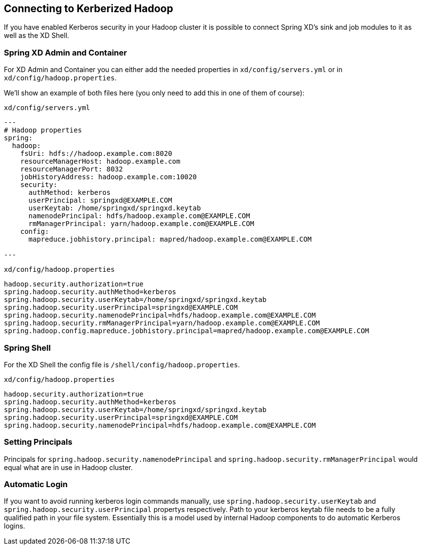 == Connecting to Kerberized Hadoop

If you have enabled Kerberos security in your Hadoop cluster it is possible to connect Spring XD's sink and job modules to it as well as the XD Shell.

=== Spring XD Admin and Container

For XD Admin and Container you can either add the needed properties in `xd/config/servers.yml` or in `xd/config/hadoop.properties`.

We'll show an example of both files here (you only need to add this in one of them of course):

`xd/config/servers.yml`
[source,text]
----
---
# Hadoop properties
spring:
  hadoop:
    fsUri: hdfs://hadoop.example.com:8020
    resourceManagerHost: hadoop.example.com
    resourceManagerPort: 8032
    jobHistoryAddress: hadoop.example.com:10020
    security:
      authMethod: kerberos
      userPrincipal: springxd@EXAMPLE.COM
      userKeytab: /home/springxd/springxd.keytab
      namenodePrincipal: hdfs/hadoop.example.com@EXAMPLE.COM
      rmManagerPrincipal: yarn/hadoop.example.com@EXAMPLE.COM
    config:
      mapreduce.jobhistory.principal: mapred/hadoop.example.com@EXAMPLE.COM

---
----

`xd/config/hadoop.properties`
[source,text]
----
hadoop.security.authorization=true
spring.hadoop.security.authMethod=kerberos
spring.hadoop.security.userKeytab=/home/springxd/springxd.keytab
spring.hadoop.security.userPrincipal=springxd@EXAMPLE.COM
spring.hadoop.security.namenodePrincipal=hdfs/hadoop.example.com@EXAMPLE.COM
spring.hadoop.security.rmManagerPrincipal=yarn/hadoop.example.com@EXAMPLE.COM
spring.hadoop.config.mapreduce.jobhistory.principal=mapred/hadoop.example.com@EXAMPLE.COM
----

=== Spring Shell

For the XD Shell the config file is `/shell/config/hadoop.properties`.

`xd/config/hadoop.properties`
[source,text]
----
hadoop.security.authorization=true
spring.hadoop.security.authMethod=kerberos
spring.hadoop.security.userKeytab=/home/springxd/springxd.keytab
spring.hadoop.security.userPrincipal=springxd@EXAMPLE.COM
spring.hadoop.security.namenodePrincipal=hdfs/hadoop.example.com@EXAMPLE.COM
----

=== Setting Principals
Principals for `spring.hadoop.security.namenodePrincipal` and `spring.hadoop.security.rmManagerPrincipal` would equal what are in use in Hadoop cluster.

=== Automatic Login
If you want to avoid running kerberos login commands manually, use `spring.hadoop.security.userKeytab` and `spring.hadoop.security.userPrincipal` propertys respectively. Path to your kerberos keytab file needs to be a fully qualified path in your file system. Essentially this is a model used by internal Hadoop components to do automatic Kerberos logins.
